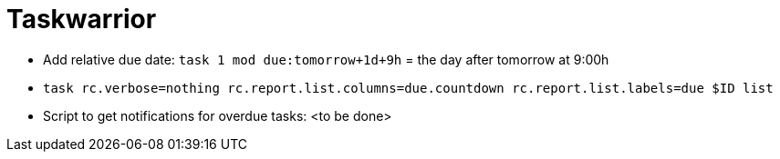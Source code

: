 = Taskwarrior

* Add relative due date: `task 1 mod due:tomorrow+1d+9h` = the day after tomorrow at 9:00h
* `task rc.verbose=nothing rc.report.list.columns=due.countdown rc.report.list.labels=due $ID list`
* Script to get notifications for overdue tasks: <to be done>